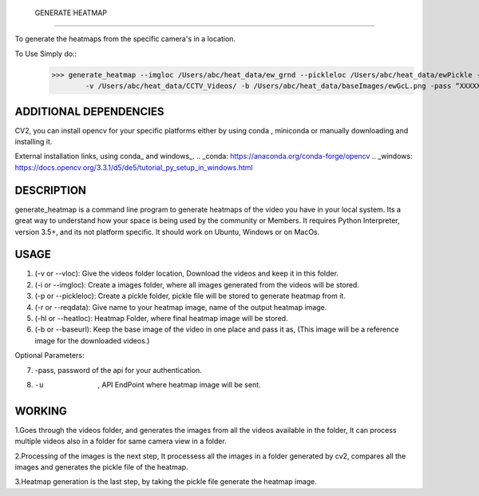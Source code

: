  GENERATE HEATMAP
=================

To generate the heatmaps from the specific camera's in a location.

To Use Simply do::
	>>> generate_heatmap --imgloc /Users/abc/heat_data/ew_grnd --pickleloc /Users/abc/heat_data/ewPickle -r EWGrndMorning -hl /Users/abc/heat_data/heatmaps/
		-v /Users/abc/heat_data/CCTV_Videos/ -b /Users/abc/heat_data/baseImages/ewGcL.png -pass “XXXXXX” -u http://xxxx.abc.com/xxxxxxx


ADDITIONAL DEPENDENCIES
=======================
CV2, you can install opencv for your specific platforms 
either by using conda , miniconda or manually downloading and installing it.

External installation links, using conda_ and windows_.
.. _conda: https://anaconda.org/conda-forge/opencv
.. _windows: https://docs.opencv.org/3.3.1/d5/de5/tutorial_py_setup_in_windows.html


DESCRIPTION
===========

generate_heatmap is a command line program to generate heatmaps of the video you have in your local system.
Its a great way to understand how your space is being used by the community or Members.
It requires Python Interpreter, version 3.5+, and its not platform specific. It should work on Ubuntu, Windows or on MacOs.


USAGE
======

1. (-v or --vloc): Give the videos folder location, Download the videos and keep it in this folder.
2. (-i or --imgloc): Create a images folder, where all images generated from the videos will be stored. 
3. (-p or --pickleloc): Create a pickle folder, pickle file will be stored to generate heatmap from it.
4. (-r or --reqdata): Give name to your heatmap image, name of the output heatmap image. 
5. (-hl or --heatloc): Heatmap Folder, where final heatmap image will be stored.
6. (-b or --baseurl): Keep the base image of the video in one place and pass it as, (This image will be a reference image for the downloaded videos.)

Optional Parameters:

7. -pass, password of the api for your authentication.

8. -u   , API EndPoint where heatmap image will be sent.
	

WORKING
========

1.Goes through the videos folder, and generates the images from all the videos available in the folder, It can process multiple videos also in a folder for same camera view in a folder.

2.Processing of the images is the next step, It processess all the images in a folder generated by cv2, compares all the images and generates the pickle file of the heatmap.

3.Heatmap generation is the last step, by taking the pickle file generate the heatmap image.
